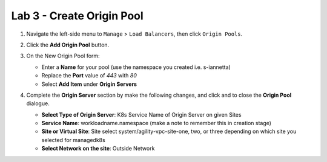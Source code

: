 Lab 3 - Create Origin Pool
==========================

#. Navigate the left-side menu to ``Manage`` > ``Load Balancers``, then click ``Origin Pools``.

   .. image:: ../images/m-origin-pool.png
      :width: 800px
   
#. Click the **Add Origin Pool** button.

   .. image:: ../images/m3-add-origin-pools.png
      :width: 800px

#. On the New Origin Pool form:

   * Enter a **Name** for your pool (use the namespace you created i.e. s-iannetta)
   * Replace the **Port** value of *443* with *80*
   * Select **Add Item** under **Origin Servers**

   .. image:: ../images/m-origin-pool-name.png
      :width: 800px

#. Complete the **Origin Server** section by make the following changes, and click |add-item| and |save-and-exit| to close the **Origin Pool** dialogue.

   * **Select Type of Origin Server**: K8s Service Name of Origin Server on given Sites
   * **Service Name**: workloadname.namespace (make a note to remember this in creation stage)
   * **Site or Virtual Site**: Site select system/agility-vpc-site-one, two, or three depending on which site you selected for managedk8s
   * **Select Network on the site**: Outside Network

   .. image:: ../images/origin-pool.png
      :width: 800px
 
.. |save-and-exit| image:: ../images/save-and-exit.png
   :height: 24px

.. |add-item| image:: ../images/add-item.png
   :height: 24px

.. |apply| image:: ../images/apply.png
   :height: 24px
